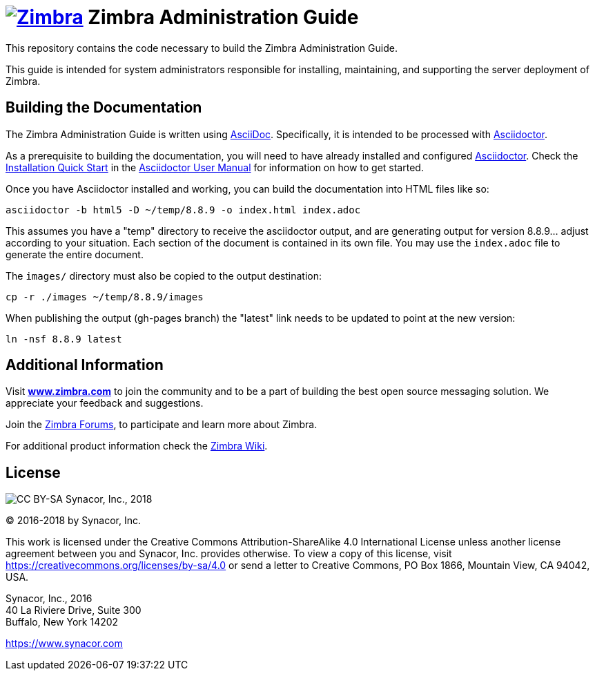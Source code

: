 [float]
image:https://www.zimbra.com/wp-content/uploads/2016/06/zimbra-logo-color-282-1.png[Zimbra,link=https://www.zimbra.com] Zimbra Administration Guide
===================================================================================================================================================

This repository contains the code necessary to build the Zimbra
Administration Guide.

This guide is intended for system administrators responsible for
installing, maintaining, and supporting the server deployment of
Zimbra.

Building the Documentation
--------------------------

The Zimbra Administration Guide is written using
link:http://asciidoc.org/[AsciiDoc]. Specifically, it is intended to be
processed with link:http://asciidoctor.org/[Asciidoctor].

As a prerequisite to building the documentation, you will need to have
already installed and configured
link:http://asciidoctor.org/[Asciidoctor]. Check the
link:http://asciidoctor.org/docs/user-manual/#installation-quick-start[Installation
Quick Start] in the
link:http://asciidoctor.org/docs/user-manual/[Asciidoctor User Manual] for
information on how to get started.

Once you have Asciidoctor installed and working, you can build the
documentation into HTML files like so:

[source,bash]
----
asciidoctor -b html5 -D ~/temp/8.8.9 -o index.html index.adoc
----

This assumes you have a "temp" directory to receive the asciidoctor output,
and are generating output for version 8.8.9... adjust according to your
situation.
Each section of the document is contained in its own file. You may use the
`index.adoc` file to generate the entire document.

The `images/` directory must also be copied to the output destination:

[source,bash]
-----
cp -r ./images ~/temp/8.8.9/images
-----

When publishing the output (gh-pages branch) the "latest" link needs to be updated to
point at the new version:

[source,bash]
-----
ln -nsf 8.8.9 latest
-----

Additional Information
----------------------

Visit https://www.zimbra.com[*www.zimbra.com*] to join the community and to
be a part of building the best open source messaging solution. We
appreciate your feedback and suggestions.

Join the https://forums.zimbra.org/[Zimbra Forums], to participate and
learn more about Zimbra.

For additional product information check the https://wiki.zimbra.com[Zimbra Wiki].

License
-------
:copyright-year: 2018
image:https://i.creativecommons.org/l/by-sa/4.0/88x31.png[CC BY-SA] Synacor, Inc., {copyright-year}

(C) 2016-{copyright-year} by Synacor, Inc.

This work is licensed under the Creative Commons Attribution-ShareAlike 4.0
International License unless another license agreement between you and
Synacor, Inc. provides otherwise. To view a copy of this license, visit
https://creativecommons.org/licenses/by-sa/4.0 or send a letter to Creative
Commons, PO Box 1866, Mountain View, CA 94042, USA.

Synacor, Inc., 2016 +
40 La Riviere Drive, Suite 300 +
Buffalo, New York 14202

https://www.synacor.com
